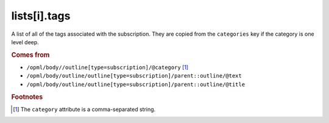 lists[i].tags
=============

A list of all of the tags associated with the subscription. They are copied from the ``categories`` key if the category is one level deep.

..  seealso:: `lists[i].categories <list-categories.html>`_, `feeds[i].categories <feed-categories.html>`_

..  rubric:: Comes from

*   ``/opml/body//outline[type=subscription]/@category`` [#noslashes]_
*   ``/opml/body/outline/outline[type=subscription]/parent::outline/@text``
*   ``/opml/body/outline/outline[type=subscription]/parent::outline/@title``

..  rubric:: Footnotes

.. [#noslashes] The ``category`` attribute is a comma-separated string.
